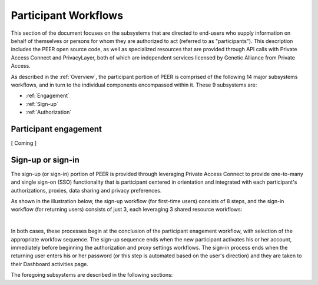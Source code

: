 Participant Workflows
=====================

This section of the document focuses on the subsystems that are directed to end-users who supply information on behalf of themselves or persons for whom they are authorized to act (referred to as "participants").  This description includes the PEER open source code, as well as specialized resources that are provided through API calls with Private Access Connect and PrivacyLayer, both of which are independent services licensed by Genetic Alliance from Private Access.

As described in the :ref:`Overview`, the participant portion of PEER is comprised of the following 14 major subsystems workflows, and in turn to the individual components encompassed within it. These 9 subsystems are:

* :ref:`Engagement`

* :ref:`Sign-up`

* :ref:`Authorization`

.. _Engagement:

Participant engagement
~~~~~~~~~~~~~~~~~~~~~~

[ Coming ]


.. _Sign-up:

Sign-up or sign-in
~~~~~~~~~~~~~~~~~~

The sign-up (or sign-in) portion of PEER is provided through leveraging Private Access Connect to provide one-to-many and single sign-on (SSO) functionality that is participant centered in orientation and integrated with each participant's authorizations, proxies,  data sharing and privacy preferences.  

As shown in the illustration below, the sign-up workflow (for first-time users) consists of 8 steps, and the sign-in workflow (for returning users) consists of just 3, each leveraging 3 shared resource workflows:  

.. image:: https://s3.amazonaws.com/peer-downloads/images/TechDocs/Sign-up+or+sign-in.png 
    :alt: Sign-up or Sign-in Workflow Illustration
| 
In both cases, these processes begin at the conclusion of the participant enagement workflow, with selection of the appropriate workfow sequence.  The sign-up sequence ends when the new participant activates his or her account, immediately before beginning the authorization and proxy settings workflows.  The sign-in process ends when the returning user enters his or her password (or this step is automated based on the user's direction) and they are taken to their Dashboard activities page.

The foregoing subsystems are described in the following sections: 


